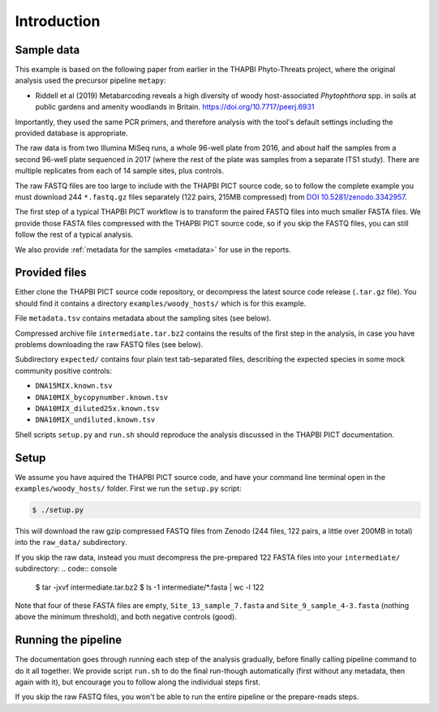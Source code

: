 .. _sample_data:

Introduction
============

Sample data
-----------

This example is based on the following paper from earlier in the THAPBI
Phyto-Threats project, where the original analysis used the precursor pipeline
``metapy``:

* Riddell et al (2019) Metabarcoding reveals a high diversity of woody
  host-associated *Phytophthora* spp. in soils at public gardens and amenity
  woodlands in Britain. https://doi.org/10.7717/peerj.6931

Importantly, they used the same PCR primers, and therefore analysis with the
tool's default settings including the provided database is appropriate.

The raw data is from two Illumina MiSeq runs, a whole 96-well plate from 2016,
and about half the samples from a second 96-well plate sequenced in 2017
(where the rest of the plate was samples from a separate ITS1 study). There
are multiple replicates from each of 14 sample sites, plus controls.

The raw FASTQ files are too large to include with the THAPBI PICT source code,
so to follow the complete example you must download 244 ``*.fastq.gz`` files
separately (122 pairs, 215MB compressed) from `DOI 10.5281/zenodo.3342957
<https://doi.org/10.5281/zenodo.3342957>`_.

The first step of a typical THAPBI PICT workflow is to transform the paired
FASTQ files into much smaller FASTA files. We provide those FASTA files
compressed with the THAPBI PICT source code, so if you skip the FASTQ files,
you can still follow the rest of a typical analysis.

We also provide :ref:`metadata for the samples <metadata>` for use in the
reports.

Provided files
--------------

Either clone the THAPBI PICT source code repository, or decompress the
latest source code release (``.tar.gz`` file). You should find it contains
a directory ``examples/woody_hosts/`` which is for this example.

File ``metadata.tsv`` contains metadata about the sampling sites (see below).

Compressed archive file ``intermediate.tar.bz2`` contains the results of
the first step in the analysis, in case you have problems downloading the
raw FASTQ files (see below).

Subdirectory ``expected/`` contains four plain text tab-separated files,
describing the expected species in some mock community positive controls:

* ``DNA15MIX.known.tsv``
* ``DNA10MIX_bycopynumber.known.tsv``
* ``DNA10MIX_diluted25x.known.tsv``
* ``DNA10MIX_undiluted.known.tsv``

Shell scripts ``setup.py`` and ``run.sh`` should reproduce the analysis
discussed in the THAPBI PICT documentation.

Setup
-----

We assume you have aquired the THAPBI PICT source code, and have your command
line terminal open in the ``examples/woody_hosts/`` folder. First we run the
``setup.py`` script:

.. code:: console

   $ ./setup.py

This will download the raw gzip compressed FASTQ files from Zenodo (244 files,
122 pairs, a little over 200MB in total) into the ``raw_data/`` subdirectory.

If you skip the raw data, instead you must decompress the pre-prepared 122
FASTA files into your ``intermediate/`` subdirectory:
.. code:: console

   $ tar -jxvf intermediate.tar.bz2
   $ ls -1 intermediate/*.fasta | wc -l
   122

Note that four of these FASTA files are empty, ``Site_13_sample_7.fasta`` and
``Site_9_sample_4-3.fasta`` (nothing above the minimum threshold), and both
negative controls (good).

Running the pipeline
--------------------

The documentation goes through running each step of the analysis gradually,
before finally calling pipeline command to do it all together. We provide
script ``run.sh`` to do the final run-though automatically (first without
any metadata, then again with it), but encourage you to follow along the
individual steps first.

If you skip the raw FASTQ files, you won't be able to run the entire pipeline
or the prepare-reads steps.
